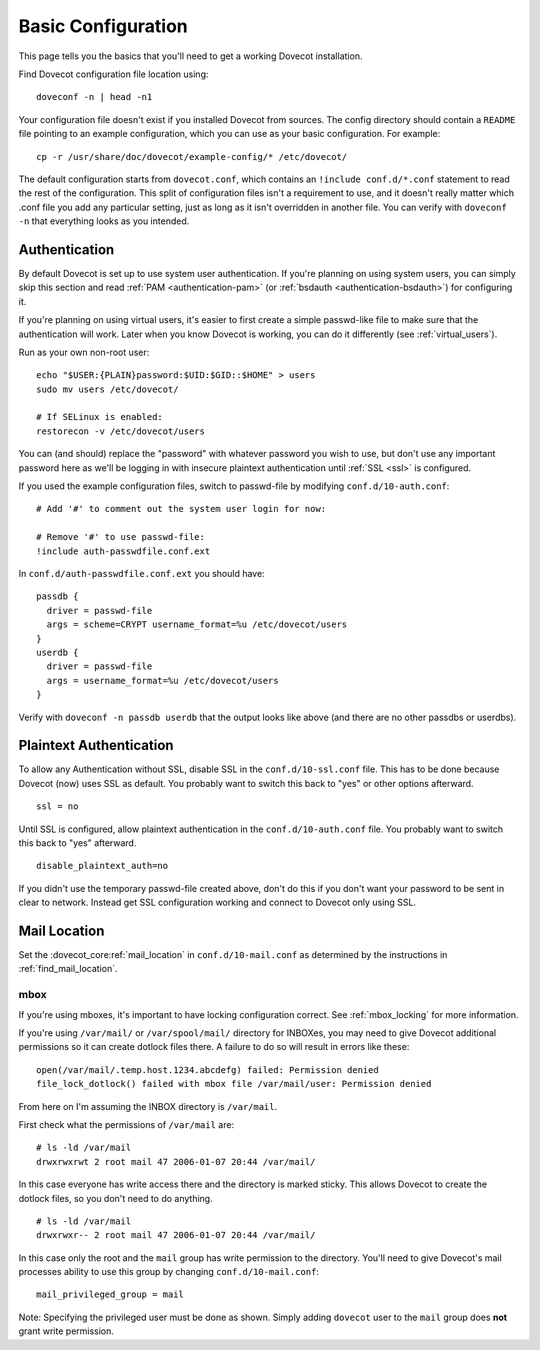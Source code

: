 .. _basic_configuration:

Basic Configuration
===================

This page tells you the basics that you'll need to get a working Dovecot
installation.

Find Dovecot configuration file location using:

::

   doveconf -n | head -n1

Your configuration file doesn't exist if you installed Dovecot from
sources. The config directory should contain a ``README`` file pointing
to an example configuration, which you can use as your basic
configuration. For example:

::

   cp -r /usr/share/doc/dovecot/example-config/* /etc/dovecot/

The default configuration starts from ``dovecot.conf``, which contains
an ``!include conf.d/*.conf`` statement to read the rest of the
configuration. This split of configuration files isn't a requirement to
use, and it doesn't really matter which .conf file you add any
particular setting, just as long as it isn't overridden in another file.
You can verify with ``doveconf -n`` that everything looks as you
intended.

Authentication
--------------

By default Dovecot is set up to use system user authentication. If
you're planning on using system users, you can simply skip this section
and read
:ref:`PAM <authentication-pam>` (or :ref:`bsdauth <authentication-bsdauth>`)
for configuring it.

If you're planning on using virtual users, it's easier to first create a
simple passwd-like file to make sure that the authentication will work.
Later when you know Dovecot is working, you can do it differently (see
:ref:`virtual_users`).

Run as your own non-root user:

::

   echo "$USER:{PLAIN}password:$UID:$GID::$HOME" > users
   sudo mv users /etc/dovecot/

   # If SELinux is enabled:
   restorecon -v /etc/dovecot/users

You can (and should) replace the "password" with whatever password you
wish to use, but don't use any important password here as we'll be
logging in with insecure plaintext authentication until
:ref:`SSL <ssl>` is
configured.

If you used the example configuration files, switch to passwd-file by
modifying ``conf.d/10-auth.conf``:

::

   # Add '#' to comment out the system user login for now:

   # Remove '#' to use passwd-file:
   !include auth-passwdfile.conf.ext

In ``conf.d/auth-passwdfile.conf.ext`` you should have:

::

   passdb {
     driver = passwd-file
     args = scheme=CRYPT username_format=%u /etc/dovecot/users
   }
   userdb {
     driver = passwd-file
     args = username_format=%u /etc/dovecot/users
   }

Verify with ``doveconf -n passdb userdb`` that the output looks like
above (and there are no other passdbs or userdbs).

Plaintext Authentication
------------------------

To allow any Authentication without SSL, disable SSL in the
``conf.d/10-ssl.conf`` file. This has to be done because Dovecot (now)
uses SSL as default. You probably want to switch this back to "yes" or
other options afterward.

::

   ssl = no

Until SSL is configured, allow plaintext authentication in the
``conf.d/10-auth.conf`` file. You probably want to switch this back to
"yes" afterward.

::

   disable_plaintext_auth=no

If you didn't use the temporary passwd-file created above, don't do this
if you don't want your password to be sent in clear to network. Instead
get SSL configuration working and connect to Dovecot only using SSL.

Mail Location
-------------

Set the :dovecot_core:ref:`mail_location`  in ``conf.d/10-mail.conf`` as determined by
the instructions in :ref:`find_mail_location`.

mbox
~~~~

If you're using mboxes, it's important to have locking configuration
correct. See :ref:`mbox_locking` for more information.

If you're using ``/var/mail/`` or ``/var/spool/mail/`` directory for
INBOXes, you may need to give Dovecot additional permissions so it can
create dotlock files there. A failure to do so will result in errors
like these:

::

   open(/var/mail/.temp.host.1234.abcdefg) failed: Permission denied
   file_lock_dotlock() failed with mbox file /var/mail/user: Permission denied

From here on I'm assuming the INBOX directory is ``/var/mail``.

First check what the permissions of ``/var/mail`` are:

::

   # ls -ld /var/mail
   drwxrwxrwt 2 root mail 47 2006-01-07 20:44 /var/mail/

In this case everyone has write access there and the directory is marked
sticky. This allows Dovecot to create the dotlock files, so you don't
need to do anything.

::

   # ls -ld /var/mail
   drwxrwxr-- 2 root mail 47 2006-01-07 20:44 /var/mail/

In this case only the root and the ``mail`` group has write permission
to the directory. You'll need to give Dovecot's mail processes ability
to use this group by changing ``conf.d/10-mail.conf``:

::

   mail_privileged_group = mail

Note: Specifying the privileged user must be done as shown. Simply
adding ``dovecot`` user to the ``mail`` group does **not** grant write
permission.
